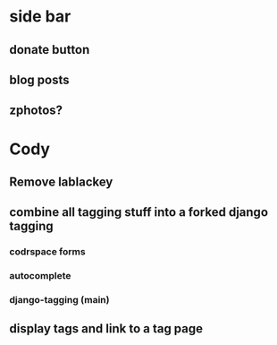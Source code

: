 * side bar
** donate button
** blog posts
** zphotos?
* Cody 
** Remove lablackey
** combine all tagging stuff into a forked django tagging
*** codrspace forms
*** autocomplete
*** django-tagging (main)
** display tags and link to a tag page
